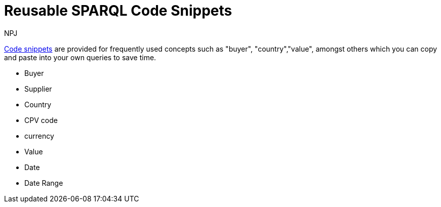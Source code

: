 :doctitle: Reusable SPARQL Code Snippets
:doccode: sws-main-prod-020
:author: NPJ
:authoremail: nicole-anne.paterson-jones@ext.ec.europa.eu
:docdate: October 2023

xref:querying:snippets.adoc[Code snippets] are provided for frequently used concepts such as "buyer", "country","value", amongst others which you can copy and paste into your own queries to save time.

* Buyer
* Supplier
* Country
* CPV code
* currency
* Value
* Date
* Date Range
